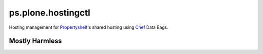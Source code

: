 ps.plone.hostingctl
===================

Hosting management for `Propertyshelf`_'s shared hosting using
`Chef`_ Data Bags.


Mostly Harmless
---------------

.. image:: https://travis-ci.org/propertyshelf/ps.plone.hostingctl.png?branch=master
   :target: http://travis-ci.org/propertyshelf/ps.plone.hostingctl

.. _`Chef`: http://www.getchef.com/chef
.. _`Propertyshelf`: http://propertyshelf.com
